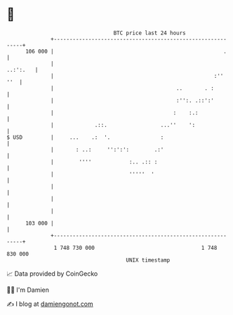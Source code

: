 * 👋

#+begin_example
                                     BTC price last 24 hours                    
                 +------------------------------------------------------------+ 
         106 000 |                                                      .     | 
                 |                                                   ..:':.   | 
                 |                                                   :''  ''  | 
                 |                                       ..       . :         | 
                 |                                       :'':. .::':'         | 
                 |                                      :    :.:              | 
                 |             .::.                 ...''    ':               | 
   $ USD         |     ...    .:  '.                :                         | 
                 |       : ..:     '':':':        .:'                         | 
                 |        ''''            :.. .:: :                           | 
                 |                        '''''  '                            | 
                 |                                                            | 
                 |                                                            | 
                 |                                                            | 
         103 000 |                                                            | 
                 +------------------------------------------------------------+ 
                  1 748 730 000                                  1 748 830 000  
                                         UNIX timestamp                         
#+end_example
📈 Data provided by CoinGecko

🧑‍💻 I'm Damien

✍️ I blog at [[https://www.damiengonot.com][damiengonot.com]]

